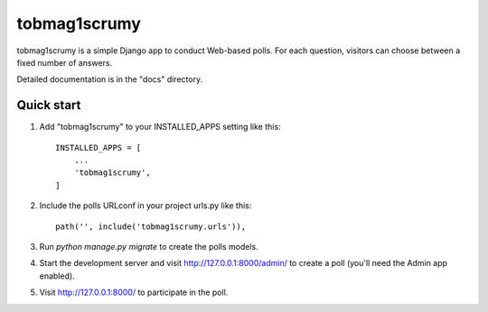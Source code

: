 =====
tobmag1scrumy
=====

tobmag1scrumy is a simple Django app to conduct Web-based polls. For each
question, visitors can choose between a fixed number of answers.

Detailed documentation is in the "docs" directory.

Quick start
-----------

1. Add "tobmag1scrumy" to your INSTALLED_APPS setting like this::

    INSTALLED_APPS = [
        ...
        'tobmag1scrumy',
    ]

2. Include the polls URLconf in your project urls.py like this::

    path('', include('tobmag1scrumy.urls')),

3. Run `python manage.py migrate` to create the polls models.

4. Start the development server and visit http://127.0.0.1:8000/admin/
   to create a poll (you'll need the Admin app enabled).

5. Visit http://127.0.0.1:8000/ to participate in the poll.